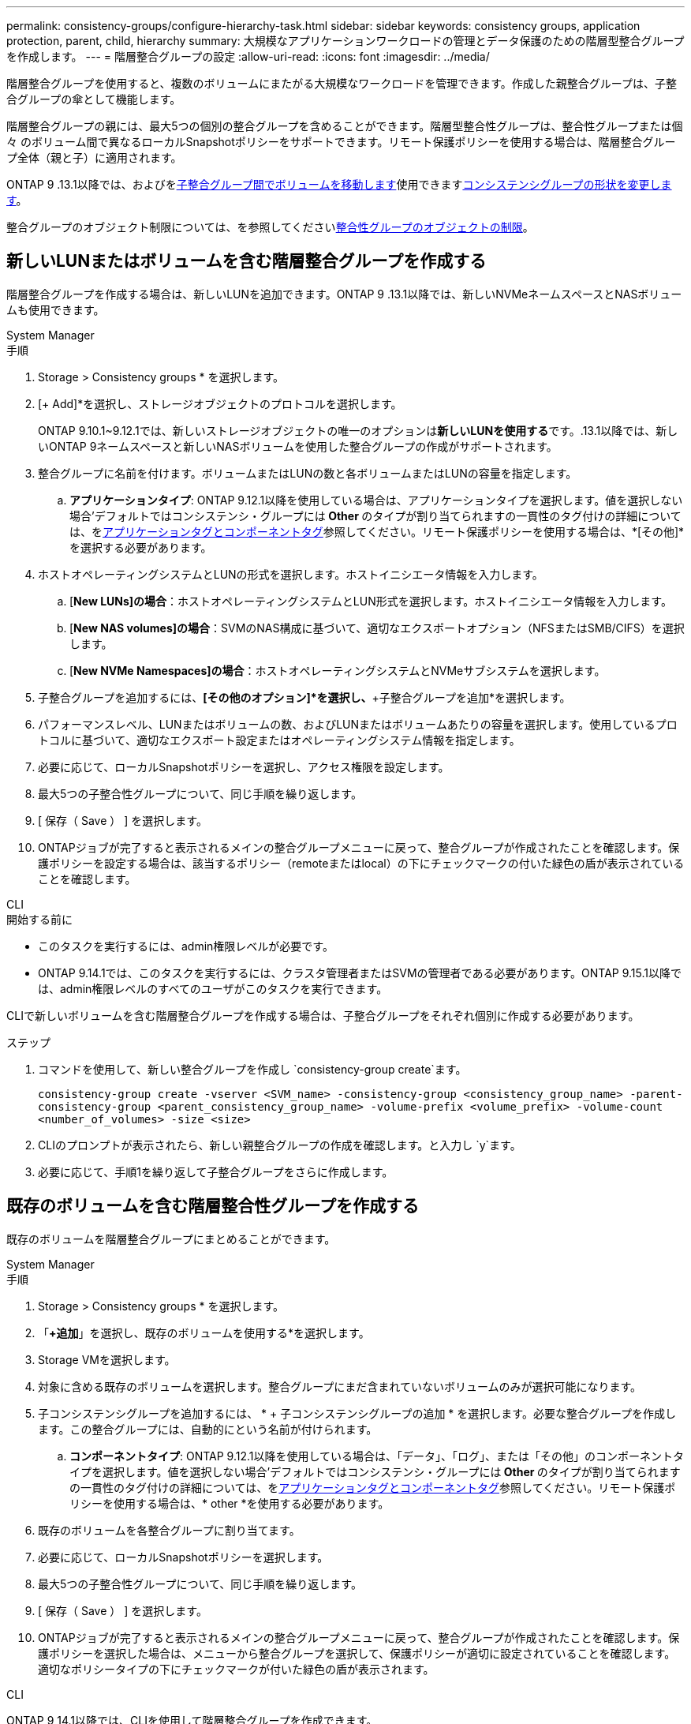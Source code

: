 ---
permalink: consistency-groups/configure-hierarchy-task.html 
sidebar: sidebar 
keywords: consistency groups, application protection, parent, child, hierarchy 
summary: 大規模なアプリケーションワークロードの管理とデータ保護のための階層型整合グループを作成します。 
---
= 階層整合グループの設定
:allow-uri-read: 
:icons: font
:imagesdir: ../media/


[role="lead"]
階層整合グループを使用すると、複数のボリュームにまたがる大規模なワークロードを管理できます。作成した親整合グループは、子整合グループの傘として機能します。

階層整合グループの親には、最大5つの個別の整合グループを含めることができます。階層型整合性グループは、整合性グループまたは個 々 のボリューム間で異なるローカルSnapshotポリシーをサポートできます。リモート保護ポリシーを使用する場合は、階層整合グループ全体（親と子）に適用されます。

ONTAP 9 .13.1以降では、およびをxref:modify-task.html[子整合グループ間でボリュームを移動します]使用できますxref:modify-geometry-task.html[コンシステンシグループの形状を変更します]。

整合グループのオブジェクト制限については、を参照してくださいxref:limits.html[整合性グループのオブジェクトの制限]。



== 新しいLUNまたはボリュームを含む階層整合グループを作成する

階層整合グループを作成する場合は、新しいLUNを追加できます。ONTAP 9 .13.1以降では、新しいNVMeネームスペースとNASボリュームも使用できます。

[role="tabbed-block"]
====
.System Manager
--
.手順
. Storage > Consistency groups * を選択します。
. [+ Add]*を選択し、ストレージオブジェクトのプロトコルを選択します。
+
ONTAP 9.10.1~9.12.1では、新しいストレージオブジェクトの唯一のオプションは**新しいLUNを使用する**です。.13.1以降では、新しいONTAP 9ネームスペースと新しいNASボリュームを使用した整合グループの作成がサポートされます。

. 整合グループに名前を付けます。ボリュームまたはLUNの数と各ボリュームまたはLUNの容量を指定します。
+
.. **アプリケーションタイプ**: ONTAP 9.12.1以降を使用している場合は、アプリケーションタイプを選択します。値を選択しない場合'デフォルトではコンシステンシ・グループには** Other **のタイプが割り当てられますの一貫性のタグ付けの詳細については、をxref:modify-tags-task.html[アプリケーションタグとコンポーネントタグ]参照してください。リモート保護ポリシーを使用する場合は、*[その他]*を選択する必要があります。


. ホストオペレーティングシステムとLUNの形式を選択します。ホストイニシエータ情報を入力します。
+
.. [**New LUNs]の場合**：ホストオペレーティングシステムとLUN形式を選択します。ホストイニシエータ情報を入力します。
.. [**New NAS volumes]の場合**：SVMのNAS構成に基づいて、適切なエクスポートオプション（NFSまたはSMB/CIFS）を選択します。
.. [**New NVMe Namespaces]の場合**：ホストオペレーティングシステムとNVMeサブシステムを選択します。


. 子整合グループを追加するには、*[その他のオプション]*を選択し、*+子整合グループを追加*を選択します。
. パフォーマンスレベル、LUNまたはボリュームの数、およびLUNまたはボリュームあたりの容量を選択します。使用しているプロトコルに基づいて、適切なエクスポート設定またはオペレーティングシステム情報を指定します。
. 必要に応じて、ローカルSnapshotポリシーを選択し、アクセス権限を設定します。
. 最大5つの子整合性グループについて、同じ手順を繰り返します。
. [ 保存（ Save ） ] を選択します。
. ONTAPジョブが完了すると表示されるメインの整合グループメニューに戻って、整合グループが作成されたことを確認します。保護ポリシーを設定する場合は、該当するポリシー（remoteまたはlocal）の下にチェックマークの付いた緑色の盾が表示されていることを確認します。


--
.CLI
--
.開始する前に
* このタスクを実行するには、admin権限レベルが必要です。
* ONTAP 9.14.1では、このタスクを実行するには、クラスタ管理者またはSVMの管理者である必要があります。ONTAP 9.15.1以降では、admin権限レベルのすべてのユーザがこのタスクを実行できます。


CLIで新しいボリュームを含む階層整合グループを作成する場合は、子整合グループをそれぞれ個別に作成する必要があります。

.ステップ
. コマンドを使用して、新しい整合グループを作成し `consistency-group create`ます。
+
`consistency-group create -vserver <SVM_name> -consistency-group <consistency_group_name> -parent-consistency-group <parent_consistency_group_name> -volume-prefix <volume_prefix> -volume-count <number_of_volumes> -size <size>`

. CLIのプロンプトが表示されたら、新しい親整合グループの作成を確認します。と入力し `y`ます。
. 必要に応じて、手順1を繰り返して子整合グループをさらに作成します。


--
====


== 既存のボリュームを含む階層整合性グループを作成する

既存のボリュームを階層整合グループにまとめることができます。

[role="tabbed-block"]
====
.System Manager
--
.手順
. Storage > Consistency groups * を選択します。
. 「*+追加*」を選択し、既存のボリュームを使用する*を選択します。
. Storage VMを選択します。
. 対象に含める既存のボリュームを選択します。整合グループにまだ含まれていないボリュームのみが選択可能になります。
. 子コンシステンシグループを追加するには、 * + 子コンシステンシグループの追加 * を選択します。必要な整合グループを作成します。この整合グループには、自動的にという名前が付けられます。
+
.. **コンポーネントタイプ**: ONTAP 9.12.1以降を使用している場合は、「データ」、「ログ」、または「その他」のコンポーネントタイプを選択します。値を選択しない場合'デフォルトではコンシステンシ・グループには** Other **のタイプが割り当てられますの一貫性のタグ付けの詳細については、をxref:modify-tags-task.html[アプリケーションタグとコンポーネントタグ]参照してください。リモート保護ポリシーを使用する場合は、* other *を使用する必要があります。


. 既存のボリュームを各整合グループに割り当てます。
. 必要に応じて、ローカルSnapshotポリシーを選択します。
. 最大5つの子整合性グループについて、同じ手順を繰り返します。
. [ 保存（ Save ） ] を選択します。
. ONTAPジョブが完了すると表示されるメインの整合グループメニューに戻って、整合グループが作成されたことを確認します。保護ポリシーを選択した場合は、メニューから整合グループを選択して、保護ポリシーが適切に設定されていることを確認します。適切なポリシータイプの下にチェックマークが付いた緑色の盾が表示されます。


--
.CLI
--
ONTAP 9 14.1以降では、CLIを使用して階層整合グループを作成できます。

.開始する前に
* このタスクを実行するには、admin権限レベルが必要です。
* ONTAP 9.14.1では、このタスクを実行するには、クラスタ管理者またはSVMの管理者である必要があります。ONTAP 9.15.1以降では、admin権限レベルのすべてのユーザがこのタスクを実行できます。


.手順
. 新しい親整合グループをプロビジョニングし、新しい子整合グループにボリュームを割り当てます。
+
`consistency-group create -vserver <svm_name> -consistency-group <child_consistency_group_name> -parent-consistency-group <parent_consistency_group_name> -volumes <volume_names>`

. と入力して `y`、新しい親整合グループと子整合グループの作成を確定します。


--
====
.次のステップ
* xref:xref:modify-geometry-task.html[整合グループのジオメトリの変更]
* xref:modify-task.html[整合グループの変更]
* xref:protect-task.html[整合グループの保護]

